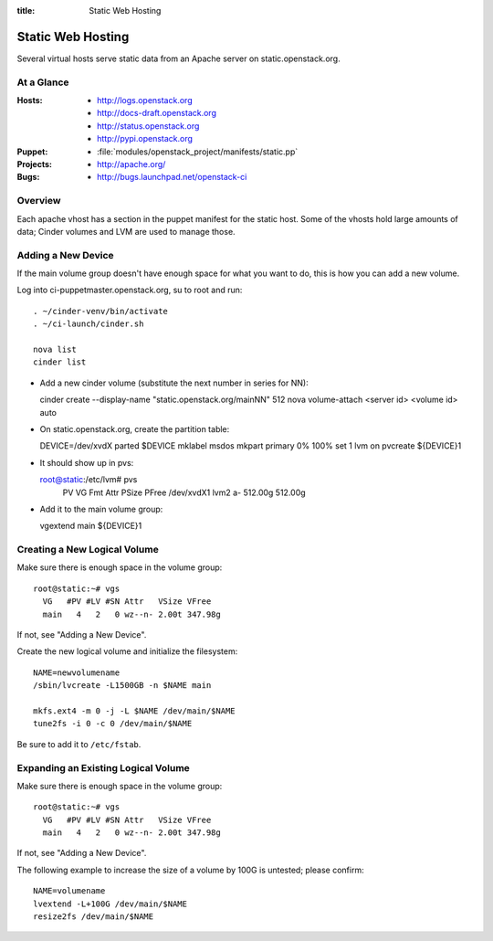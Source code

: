 :title: Static Web Hosting

.. _static:

Static Web Hosting
##################

Several virtual hosts serve static data from an Apache server on
static.openstack.org.

At a Glance
===========

:Hosts:
  * http://logs.openstack.org
  * http://docs-draft.openstack.org
  * http://status.openstack.org
  * http://pypi.openstack.org
:Puppet:
  * :file:`modules/openstack_project/manifests/static.pp`
:Projects:
  * http://apache.org/
:Bugs:
  * http://bugs.launchpad.net/openstack-ci

Overview
========

Each apache vhost has a section in the puppet manifest for the static
host.  Some of the vhosts hold large amounts of data; Cinder volumes
and LVM are used to manage those.

Adding a New Device
===================

If the main volume group doesn't have enough space for what you want
to do, this is how you can add a new volume.

Log into ci-puppetmaster.openstack.org, su to root and run::

  . ~/cinder-venv/bin/activate
  . ~/ci-launch/cinder.sh

  nova list
  cinder list

* Add a new cinder volume (substitute the next number in series for
  NN)::

  cinder create --display-name "static.openstack.org/mainNN" 512
  nova volume-attach <server id> <volume id> auto

* On static.openstack.org, create the partition table::

  DEVICE=/dev/xvdX
  parted $DEVICE mklabel msdos mkpart primary 0% 100% set 1 lvm on
  pvcreate ${DEVICE}1

* It should show up in pvs::

  root@static:/etc/lvm# pvs
    PV         VG   Fmt  Attr PSize   PFree  
    /dev/xvdX1      lvm2 a-   512.00g 512.00g

* Add it to the main volume group::

  vgextend main ${DEVICE}1

Creating a New Logical Volume
=============================

Make sure there is enough space in the volume group::
                    
  root@static:~# vgs
    VG   #PV #LV #SN Attr   VSize VFree  
    main   4   2   0 wz--n- 2.00t 347.98g

If not, see "Adding a New Device".

Create the new logical volume and initialize the filesystem::

  NAME=newvolumename
  /sbin/lvcreate -L1500GB -n $NAME main

  mkfs.ext4 -m 0 -j -L $NAME /dev/main/$NAME
  tune2fs -i 0 -c 0 /dev/main/$NAME

Be sure to add it to ``/etc/fstab``.

Expanding an Existing Logical Volume
====================================

Make sure there is enough space in the volume group::
                    
  root@static:~# vgs
    VG   #PV #LV #SN Attr   VSize VFree  
    main   4   2   0 wz--n- 2.00t 347.98g

If not, see "Adding a New Device".

The following example to increase the size of a volume by 100G is
untested; please confirm::

  NAME=volumename
  lvextend -L+100G /dev/main/$NAME
  resize2fs /dev/main/$NAME
